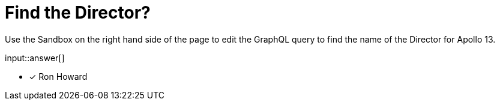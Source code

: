 [.question.freetext]
= Find the Director?

Use the Sandbox on the right hand side of the page to edit the GraphQL query to find the name of the Director for [copy]#Apollo 13#.

input::answer[]

* [x] Ron Howard